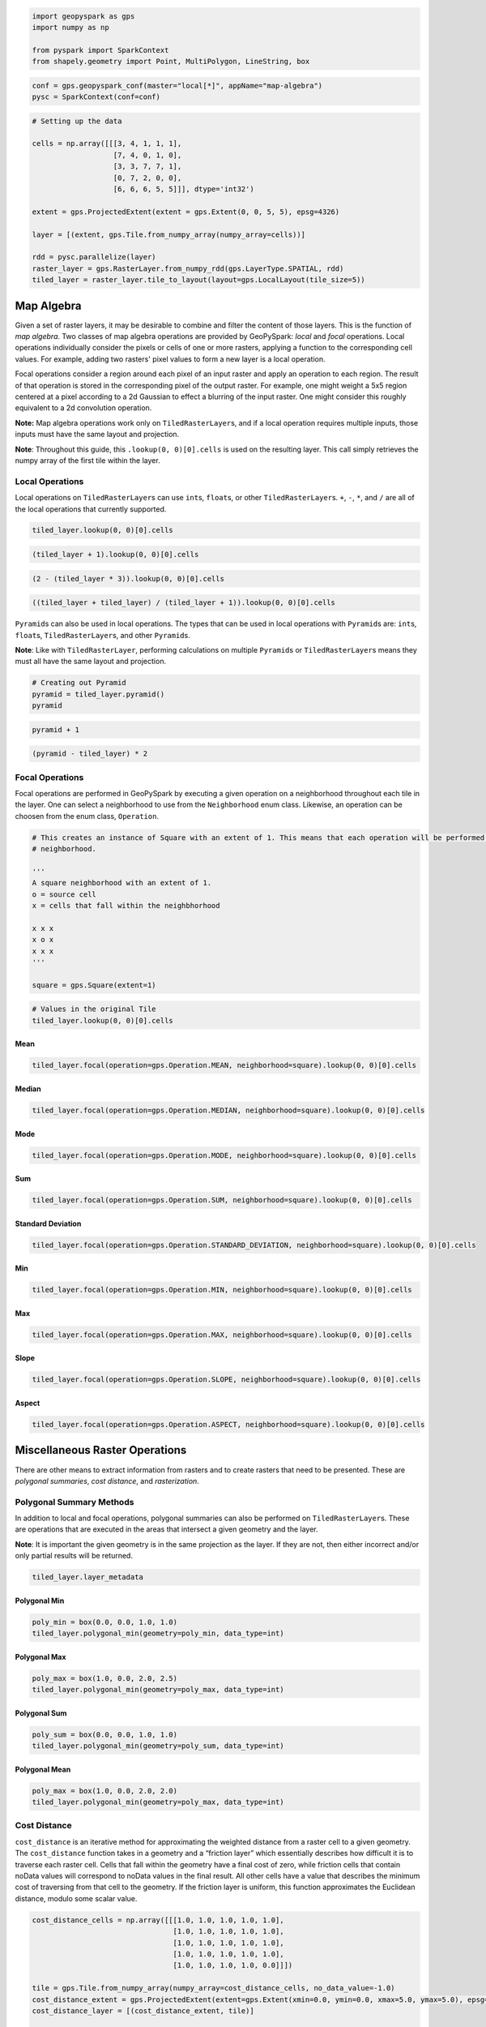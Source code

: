 
.. code:: ipython3

    import geopyspark as gps
    import numpy as np
    
    from pyspark import SparkContext
    from shapely.geometry import Point, MultiPolygon, LineString, box

.. code:: ipython3

    conf = gps.geopyspark_conf(master="local[*]", appName="map-algebra")
    pysc = SparkContext(conf=conf)

.. code:: ipython3

    # Setting up the data
    
    cells = np.array([[[3, 4, 1, 1, 1],
                       [7, 4, 0, 1, 0],
                       [3, 3, 7, 7, 1],
                       [0, 7, 2, 0, 0],
                       [6, 6, 6, 5, 5]]], dtype='int32')
    
    extent = gps.ProjectedExtent(extent = gps.Extent(0, 0, 5, 5), epsg=4326)
    
    layer = [(extent, gps.Tile.from_numpy_array(numpy_array=cells))]
      
    rdd = pysc.parallelize(layer)
    raster_layer = gps.RasterLayer.from_numpy_rdd(gps.LayerType.SPATIAL, rdd)
    tiled_layer = raster_layer.tile_to_layout(layout=gps.LocalLayout(tile_size=5))

Map Algebra
===========

Given a set of raster layers, it may be desirable to combine and filter
the content of those layers. This is the function of *map algebra*. Two
classes of map algebra operations are provided by GeoPySpark: *local*
and *focal* operations. Local operations individually consider the
pixels or cells of one or more rasters, applying a function to the
corresponding cell values. For example, adding two rasters' pixel values
to form a new layer is a local operation.

Focal operations consider a region around each pixel of an input raster
and apply an operation to each region. The result of that operation is
stored in the corresponding pixel of the output raster. For example, one
might weight a 5x5 region centered at a pixel according to a 2d Gaussian
to effect a blurring of the input raster. One might consider this
roughly equivalent to a 2d convolution operation.

**Note:** Map algebra operations work only on ``TiledRasterLayer``\ s,
and if a local operation requires multiple inputs, those inputs must
have the same layout and projection.

**Note**: Throughout this guide, this ``.lookup(0, 0)[0].cells`` is used
on the resulting layer. This call simply retrieves the numpy array of
the first tile within the layer.

Local Operations
----------------

Local operations on ``TiledRasterLayer``\ s can use ``int``\ s,
``float``\ s, or other ``TiledRasterLayer``\ s. ``+``, ``-``, ``*``, and
``/`` are all of the local operations that currently supported.

.. code:: ipython3

    tiled_layer.lookup(0, 0)[0].cells

.. code:: ipython3

    (tiled_layer + 1).lookup(0, 0)[0].cells

.. code:: ipython3

    (2 - (tiled_layer * 3)).lookup(0, 0)[0].cells

.. code:: ipython3

    ((tiled_layer + tiled_layer) / (tiled_layer + 1)).lookup(0, 0)[0].cells

``Pyramid``\ s can also be used in local operations. The types that can
be used in local operations with ``Pyramid``\ s are: ``int``\ s,
``float``\ s, ``TiledRasterLayer``\ s, and other ``Pyramid``\ s.

**Note**: Like with ``TiledRasterLayer``, performing calculations on
multiple ``Pyramid``\ s or ``TiledRasterLayer``\ s means they must all
have the same layout and projection.

.. code:: ipython3

    # Creating out Pyramid
    pyramid = tiled_layer.pyramid()
    pyramid

.. code:: ipython3

    pyramid + 1

.. code:: ipython3

    (pyramid - tiled_layer) * 2

Focal Operations
----------------

Focal operations are performed in GeoPySpark by executing a given
operation on a neighborhood throughout each tile in the layer. One can
select a neighborhood to use from the ``Neighborhood`` enum class.
Likewise, an operation can be choosen from the enum class,
``Operation``.

.. code:: ipython3

    # This creates an instance of Square with an extent of 1. This means that each operation will be performed on a 3x3
    # neighborhood.
    
    '''
    A square neighborhood with an extent of 1.
    o = source cell
    x = cells that fall within the neighbhorhood
    
    x x x
    x o x
    x x x
    '''
    
    square = gps.Square(extent=1)

.. code:: ipython3

    # Values in the original Tile
    tiled_layer.lookup(0, 0)[0].cells

Mean
^^^^

.. code:: ipython3

    tiled_layer.focal(operation=gps.Operation.MEAN, neighborhood=square).lookup(0, 0)[0].cells

Median
^^^^^^

.. code:: ipython3

    tiled_layer.focal(operation=gps.Operation.MEDIAN, neighborhood=square).lookup(0, 0)[0].cells

Mode
^^^^

.. code:: ipython3

    tiled_layer.focal(operation=gps.Operation.MODE, neighborhood=square).lookup(0, 0)[0].cells

Sum
^^^

.. code:: ipython3

    tiled_layer.focal(operation=gps.Operation.SUM, neighborhood=square).lookup(0, 0)[0].cells

Standard Deviation
^^^^^^^^^^^^^^^^^^

.. code:: ipython3

    tiled_layer.focal(operation=gps.Operation.STANDARD_DEVIATION, neighborhood=square).lookup(0, 0)[0].cells

Min
^^^

.. code:: ipython3

    tiled_layer.focal(operation=gps.Operation.MIN, neighborhood=square).lookup(0, 0)[0].cells

Max
^^^

.. code:: ipython3

    tiled_layer.focal(operation=gps.Operation.MAX, neighborhood=square).lookup(0, 0)[0].cells

Slope
^^^^^

.. code:: ipython3

    tiled_layer.focal(operation=gps.Operation.SLOPE, neighborhood=square).lookup(0, 0)[0].cells

Aspect
^^^^^^

.. code:: ipython3

    tiled_layer.focal(operation=gps.Operation.ASPECT, neighborhood=square).lookup(0, 0)[0].cells

Miscellaneous Raster Operations
===============================

There are other means to extract information from rasters and to create
rasters that need to be presented. These are *polygonal summaries*,
*cost distance*, and *rasterization*.

Polygonal Summary Methods
-------------------------

In addition to local and focal operations, polygonal summaries can also
be performed on ``TiledRasterLayer``\ s. These are operations that are
executed in the areas that intersect a given geometry and the layer.

**Note**: It is important the given geometry is in the same projection
as the layer. If they are not, then either incorrect and/or only partial
results will be returned.

.. code:: ipython3

    tiled_layer.layer_metadata

Polygonal Min
^^^^^^^^^^^^^

.. code:: ipython3

    poly_min = box(0.0, 0.0, 1.0, 1.0)
    tiled_layer.polygonal_min(geometry=poly_min, data_type=int)

Polygonal Max
^^^^^^^^^^^^^

.. code:: ipython3

    poly_max = box(1.0, 0.0, 2.0, 2.5)
    tiled_layer.polygonal_min(geometry=poly_max, data_type=int)

Polygonal Sum
^^^^^^^^^^^^^

.. code:: ipython3

    poly_sum = box(0.0, 0.0, 1.0, 1.0)
    tiled_layer.polygonal_min(geometry=poly_sum, data_type=int)

Polygonal Mean
^^^^^^^^^^^^^^

.. code:: ipython3

    poly_max = box(1.0, 0.0, 2.0, 2.0)
    tiled_layer.polygonal_min(geometry=poly_max, data_type=int)

Cost Distance
-------------

``cost_distance`` is an iterative method for approximating the weighted
distance from a raster cell to a given geometry. The ``cost_distance``
function takes in a geometry and a “friction layer” which essentially
describes how difficult it is to traverse each raster cell. Cells that
fall within the geometry have a final cost of zero, while friction cells
that contain noData values will correspond to noData values in the final
result. All other cells have a value that describes the minimum cost of
traversing from that cell to the geometry. If the friction layer is
uniform, this function approximates the Euclidean distance, modulo some
scalar value.

.. code:: ipython3

    cost_distance_cells = np.array([[[1.0, 1.0, 1.0, 1.0, 1.0],
                                     [1.0, 1.0, 1.0, 1.0, 1.0],
                                     [1.0, 1.0, 1.0, 1.0, 1.0],
                                     [1.0, 1.0, 1.0, 1.0, 1.0],
                                     [1.0, 1.0, 1.0, 1.0, 0.0]]])
    
    tile = gps.Tile.from_numpy_array(numpy_array=cost_distance_cells, no_data_value=-1.0)
    cost_distance_extent = gps.ProjectedExtent(extent=gps.Extent(xmin=0.0, ymin=0.0, xmax=5.0, ymax=5.0), epsg=4326)
    cost_distance_layer = [(cost_distance_extent, tile)]
    
    cost_distance_rdd = pysc.parallelize(cost_distance_layer)
    cost_distance_raster_layer = gps.RasterLayer.from_numpy_rdd(gps.LayerType.SPATIAL, cost_distance_rdd)
    cost_distance_tiled_layer = cost_distance_raster_layer.tile_to_layout(layout=gps.LocalLayout(tile_size=5))

.. code:: ipython3

    result = gps.cost_distance(friction_layer=cost_distance_tiled_layer, geometries=[Point(0.0, 5.0)], max_distance=144000.0)
    result.to_numpy_rdd().first()[1].cells[0]

Rasterization
-------------

It may be desirable to convert vector data into a raster layer. For
this, we provide the ``rasterize`` function, which determines the set of
pixel values covered by each vector element, and assigns a supplied
value to that set of pixels in a target raster. If, for example, one had
a set of polygons representing counties in the US, and a value for, say,
the median income within each county, a raster could be made
representing these data.

GeoPySpark's ``rasterize`` function takes a list of any number of
Shapely geometries, converts them to rasters, tiles the rasters to a
given layout, and then produces a ``TiledRasterLayer`` with these tiled
values.

Rasterize MultiPolygons
^^^^^^^^^^^^^^^^^^^^^^^

.. code:: ipython3

    raster_poly_1 = box(0.0, 0.0, 5.0, 10.0)
    raster_poly_2 = box(3.0, 6.0, 15.0, 20.0)
    raster_poly_3 = box(13.5, 17.0, 30.0, 20.0)
    
    raster_multi_poly = MultiPolygon([raster_poly_1, raster_poly_2, raster_poly_3])

.. code:: ipython3

    # Creates a TiledRasterLayer that contains the MultiPolygon with a CRS of EPSG:3857 at zoom level 5.
    gps.rasterize(geoms=[raster_mulit_poly], crs=4326, zoom=5, fill_value=1)

Rasterize LineStrings
^^^^^^^^^^^^^^^^^^^^^

.. code:: ipython3

    line_1 = LineString(((0.0, 0.0), (0.0, 5.0)))
    line_2 = LineString(((7.0, 5.0), (9.0, 12.0), (12.5, 15.0)))
    line_3 = LineString(((12.0, 13.0), (14.5, 20.0)))

.. code:: ipython3

    # Creates a TiledRasterLayer whose cells have a data type of int16.
    gps.rasterize(geoms=[line_1, line_2, line_3], crs=4326, zoom=3, fill_value=2, cell_type=gps.CellType.INT16)

Rasterize Polygons and LineStrings
^^^^^^^^^^^^^^^^^^^^^^^^^^^^^^^^^^

.. code:: ipython3

    # Creates a TiledRasterLayer with both the LineStrings and the MultiPolygon
    gps.rasterize(geoms=[line_1, line_2, line_3, raster_mulit_poly], crs=4326, zoom=5, fill_value=2)

